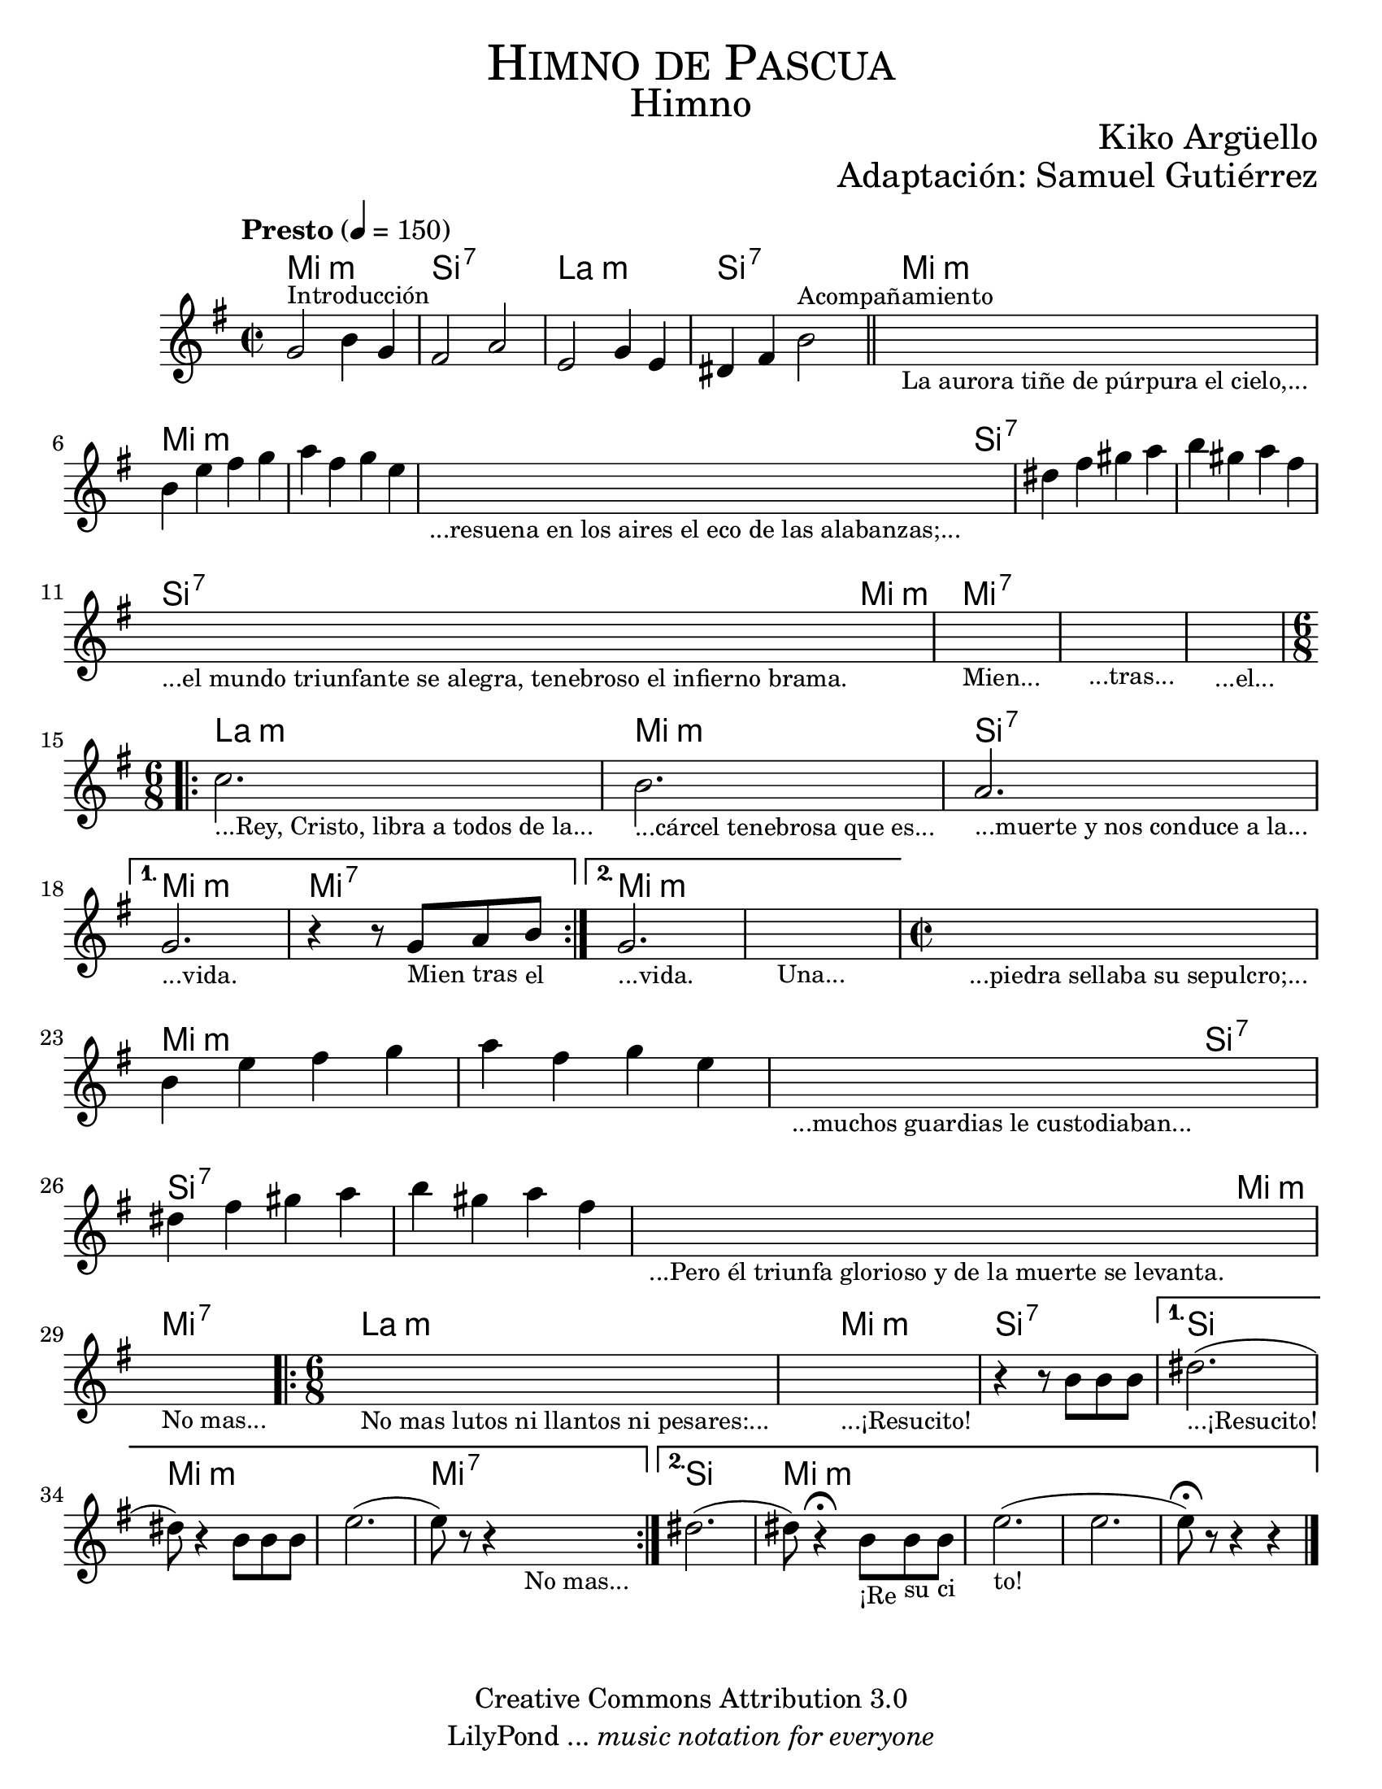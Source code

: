 \language "espanol"
% Created on Wed Mar 02 13:55:24 CST 2011
% search.sam@

\version "2.19.80"

#(set-global-staff-size 22)

\markup { \fill-line { \center-column { \fontsize #5 \smallCaps "Himno de Pascua" \fontsize #3 "Himno" } } }
\markup { \fill-line { " " \fontsize #2 "Kiko Argüello" } }
\markup { \fill-line { "" \right-column { \fontsize #2 "Adaptación: Samuel Gutiérrez"  } } }

\header {
  copyright = "Creative Commons Attribution 3.0"
  tagline = \markup { \with-url "http://lilypond.org/web/" { LilyPond ... \italic { music notation for everyone } } }
  breakbefore = ##t
}

piano = \new Staff {

  \set Staff.midiInstrument = #"church organ"
  \tempo "Presto" 4 = 150
  \clef treble
  \time 2/2
  \key mi \minor

  \relative do'' {
    % Type notes here

    sol2^\markup { \small Introducción } si4 sol4 | %1
    fas2 la2 | %2
    mi2 sol4 mi4 | %3
    res4 fas4 si2^\markup { \small Acompañamiento } | %4
    \bar "||"
    \textLengthOn
    s1_\markup
    \center-column {
      \small "La aurora tiñe de púrpura el cielo,..."
    } |
    \textLengthOff
    si4 mi4 fas4 sol4 | %5
    la4 fas4 sol4 mi4 | %6
    \textLengthOn
    s1_\markup {
      \center-column {
        \small "...resuena en los aires el eco de las alabanzas;..."
      }
    } |
    \textLengthOff
    res4 fas4 sols4 la4 | %7
    si4 sols4 la4 fas4 | %8
    \textLengthOn
    s1_\markup {
      \center-column {
        \small "...el mundo triunfante se alegra, tenebroso el infierno brama."
      }
    } |
    s1_\markup { \center-column { \small "Mien..." } } |
    s1_\markup { \center-column { \small "...tras..." } } |
    s1_\markup { \center-column { \small "...el..." } } |
    \textLengthOff
    \time 6/8
    \repeat volta 2 {
      \textLengthOn
      do2._\markup { \center-column { \small "...Rey, Cristo, libra a todos de la..." } } |
      si2._\markup { \center-column { \small "...cárcel tenebrosa que es..." } } |
      la2._\markup { \center-column { \small "...muerte y nos conduce a la..." } } |
      \textLengthOff
    }
    \alternative {
      {
        \textLengthOn
        sol2._\markup { \center-column { \small "...vida." } } |
        r4 r8
        sol8_\markup { \center-column { \small "Mien" } }
        la8_\markup { \center-column { \small "tras" } }
        si8_\markup { \center-column { \small "el" } } |
        \textLengthOff
      }
      {
        \textLengthOn
        sol2._\markup { \center-column { \small "...vida." } } |
        s2._\markup { \center-column { \small "Una..." } } |
        \textLengthOff
      }
    }

    \time 2/2
    \textLengthOn
    s1_\markup
    \center-column {
      \small "...piedra sellaba su sepulcro;..."
    } |
    \textLengthOff
    si4 mi4 fas4 sol4 | %5
    la4 fas4 sol4 mi4 | %6
    \textLengthOn
    s1_\markup {
      \center-column {
        \small "...muchos guardias le custodiaban..."
      }
    } |
    \textLengthOff
    res4 fas4 sols4 la4 | %7
    si4 sols4 la4 fas4 | %8
    \textLengthOn
    s1_\markup {
      \center-column {
        \small "...Pero él triunfa glorioso y de la muerte se levanta."
      }
    } |
    s1_\markup {
      \center-column {
        \small "No mas..."
      }
    } |
    \textLengthOff

    \time 6/8
    \repeat volta 2 {
      \textLengthOn
      s2._\markup { \small "No mas lutos ni llantos ni pesares:..." } |
      \textLengthOff
      \textLengthOn
      s2._\markup {
        \center-column { \small "...¡Resucito!" }
      } |
      \textLengthOff
      r4 r8 si,8[ si8 si8] | %9
    }
    \alternative {
      {
        res2._\markup { \small "...¡Resucito!" }( | %10
        res8) r4 si8[ si8 si8] | %11
        mi2.( | %12
        mi8) r8 r4
        \textLengthOn
        s4_\markup { \small "No mas..." }| %13
        \textLengthOff
      }
      {
        res2.( | %15
        res8) r4\fermata
        \textLengthOn
        si8_\markup { \small "¡Re" }
        [
        si8_\markup { \small "su" }
        si8_\markup { \small "ci" }
        ] | %16
        \textLengthOn
        mi2._\markup { \small "to!" }( | %17
        mi2. |
        mi8)\fermata r8 r4 r4 | %18
      }
    }
    \bar "|."
  }
}

armonia = \new ChordNames {

  \set chordChanges = ##t
  \italianChords

  \chordmode {
    mi1:m si1:7 la1:m si1:7
    mi1:m mi1:m mi1:m mi2:m
    si2:7 si1:7 si1:7 si2:7
    mi2:m mi1:7 mi1:7 mi1:7
    la2.:m mi2.:m si2.:7
    mi2.:m mi2.:7 mi2.:m mi2.:m
    mi1:m mi1:m mi1:m mi2:m
    si2:7 si1:7 si1:7 si2:7
    mi2:m mi1:7 la2.:m
    mi2.:m si2.:7 si2.
    mi2.:m mi2.:m mi2.:7
    si2. mi2.:m mi2.:m
  }
}

\score {
  <<
    \armonia
    \piano
  >>

  \midi {}
  \layout {}
}

\paper {
  #(set-paper-size "letter")
}

%{
convert-ly (GNU LilyPond) 2.16.2  convert-ly: Procesando «»...
Aplicando la conversión: 2.15.7, 2.15.9, 2.15.10, 2.15.16, 2.15.17,
2.15.18, 2.15.19, 2.15.20, 2.15.25, 2.15.32, 2.15.39, 2.15.40,
2.15.42, 2.15.43, 2.16.0
%}


%{
convert-ly (GNU LilyPond) 2.19.83  convert-ly: Procesando «»...
Aplicando la conversión: 2.17.0, 2.17.4, 2.17.5, 2.17.6, 2.17.11,
2.17.14, 2.17.15, 2.17.18, 2.17.19, 2.17.20, 2.17.25, 2.17.27,
2.17.29, 2.17.97, 2.18.0, 2.19.2, 2.19.7, 2.19.11, 2.19.16, 2.19.22,
2.19.24, 2.19.28, 2.19.29, 2.19.32, 2.19.40, 2.19.46, 2.19.49, 2.19.80
%}


%{
convert-ly (GNU LilyPond) 2.19.83  convert-ly: Procesando «»...
Aplicando la conversión:     El documento no ha cambiado.
%}
